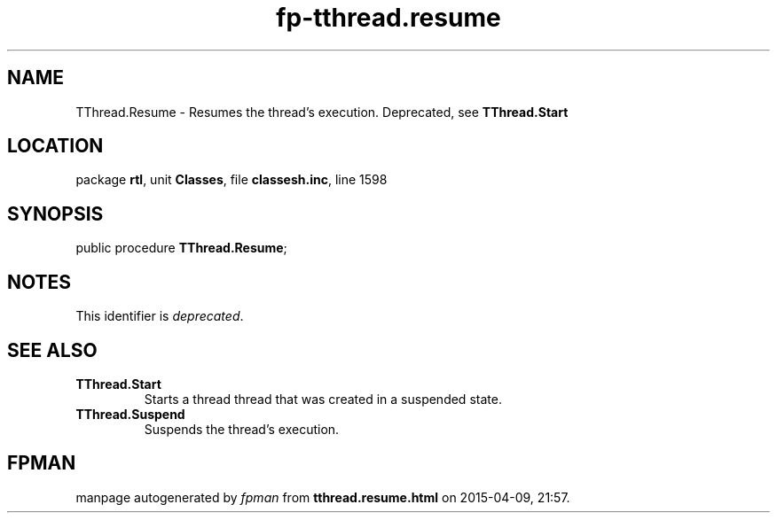.\" file autogenerated by fpman
.TH "fp-tthread.resume" 3 "2014-03-14" "fpman" "Free Pascal Programmer's Manual"
.SH NAME
TThread.Resume - Resumes the thread's execution. Deprecated, see \fBTThread.Start\fR 
.SH LOCATION
package \fBrtl\fR, unit \fBClasses\fR, file \fBclassesh.inc\fR, line 1598
.SH SYNOPSIS
public procedure \fBTThread.Resume\fR;
.SH NOTES
This identifier is \fIdeprecated\fR.
.SH SEE ALSO
.TP
.B TThread.Start
Starts a thread thread that was created in a suspended state.
.TP
.B TThread.Suspend
Suspends the thread's execution.

.SH FPMAN
manpage autogenerated by \fIfpman\fR from \fBtthread.resume.html\fR on 2015-04-09, 21:57.

